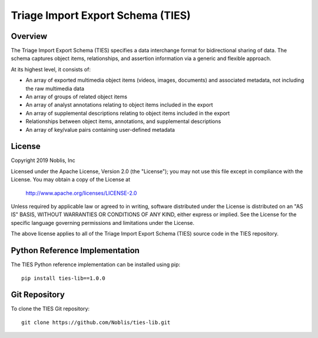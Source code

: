 Triage Import Export Schema (TIES)
**********************************

Overview
========

The Triage Import Export Schema (TIES) specifies a data interchange format for bidirectional sharing of data. The schema
captures object items, relationships, and assertion information via a generic and flexible approach.

At its highest level, it consists of:

* An array of exported multimedia object items (videos, images, documents) and associated metadata, not including the raw multimedia data
* An array of groups of related object items
* An array of analyst annotations relating to object items included in the export
* An array of supplemental descriptions relating to object items included in the export
* Relationships between object items, annotations, and supplemental descriptions
* An array of key/value pairs containing user-defined metadata

License
=======

Copyright 2019 Noblis, Inc

Licensed under the Apache License, Version 2.0 (the "License");
you may not use this file except in compliance with the License.
You may obtain a copy of the License at

   http://www.apache.org/licenses/LICENSE-2.0

Unless required by applicable law or agreed to in writing, software
distributed under the License is distributed on an "AS IS" BASIS,
WITHOUT WARRANTIES OR CONDITIONS OF ANY KIND, either express or implied.
See the License for the specific language governing permissions and
limitations under the License.

The above license applies to all of the Triage Import Export Schema (TIES)
source code in the TIES repository.

Python Reference Implementation
===============================

The TIES Python reference implementation can be installed using pip::

    pip install ties-lib==1.0.0

Git Repository
==============

To clone the TIES Git repository::

    git clone https://github.com/Noblis/ties-lib.git
